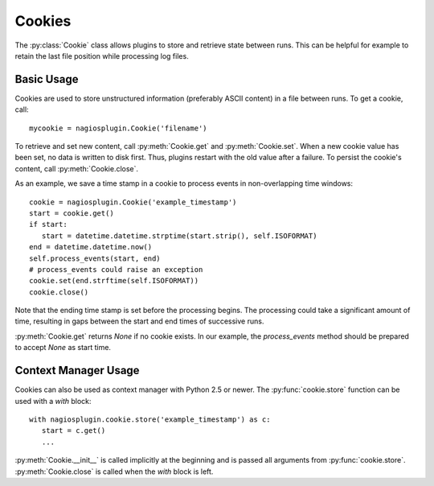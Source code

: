 .. _cookies:

Cookies
=======

.. index:: cookie

The :py:class:`Cookie` class allows plugins to store and retrieve state between
runs.  This can be helpful for example to retain the last file position while
processing log files.


Basic Usage
-----------

Cookies are used to store unstructured information (preferably ASCII content) in
a file between runs. To get a cookie, call::

   mycookie = nagiosplugin.Cookie('filename')

To retrieve and set new content, call :py:meth:`Cookie.get` and
:py:meth:`Cookie.set`. When a new cookie value has been set, no data is written
to disk first. Thus, plugins restart with the old value after a failure.  To
persist the cookie's content, call :py:meth:`Cookie.close`.

As an example, we save a time stamp in a cookie to process
events in non-overlapping time windows::

   cookie = nagiosplugin.Cookie('example_timestamp')
   start = cookie.get()
   if start:
      start = datetime.datetime.strptime(start.strip(), self.ISOFORMAT)
   end = datetime.datetime.now()
   self.process_events(start, end)
   # process_events could raise an exception
   cookie.set(end.strftime(self.ISOFORMAT))
   cookie.close()

Note that the ending time stamp is set before the processing begins. The
processing could take a significant amount of time, resulting in gaps between
the start and end times of successive runs.

:py:meth:`Cookie.get` returns `None` if no cookie exists. In our example, the
`process_events` method should be prepared to accept `None` as start time.


Context Manager Usage
---------------------

.. index::
   pair: cookie; context manager

Cookies can also be used as context manager with Python 2.5 or newer. The
:py:func:`cookie.store` function can be used with a `with` block::

   with nagiosplugin.cookie.store('example_timestamp') as c:
      start = c.get()
      ...

:py:meth:`Cookie.__init__` is called implicitly at the beginning and is passed
all arguments from :py:func:`cookie.store`. :py:meth:`Cookie.close` is called
when the `with` block is left.

.. vim: set spell spelllang=en_us:
